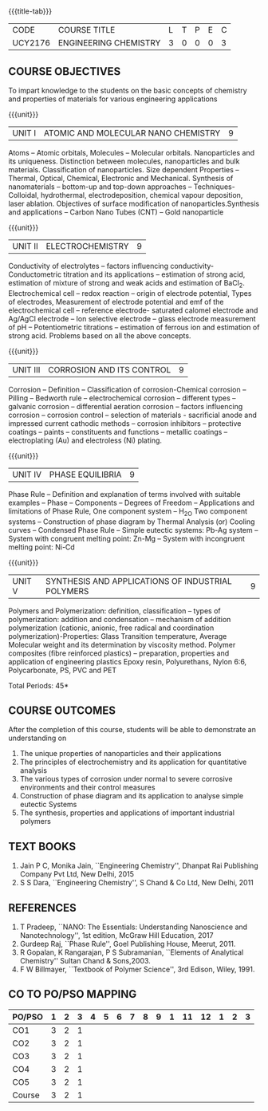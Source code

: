 * 
:properties:
:author: 
:date: 
:end:

#+startup: showall
{{{title-tab}}}
| CODE    | COURSE TITLE          | L | T | P | E | C |
| UCY2176 | ENGINEERING CHEMISTRY | 3 | 0 | 0 | 0 | 3 |
		
** COURSE OBJECTIVES
To impart knowledge to the students on the basic concepts of chemistry
and properties of materials for various engineering applications

{{{unit}}}
| UNIT I | ATOMIC AND MOLECULAR NANO CHEMISTRY | 9 |
Atoms -- Atomic orbitals, Molecules -- Molecular
orbitals. Nanoparticles and its uniqueness. Distinction between
molecules, nanoparticles and bulk materials. Classification of
nanoparticles. Size dependent Properties -- Thermal, Optical,
Chemical, Electronic and Mechanical. Synthesis of nanomaterials --
bottom-up and top-down approaches -- Techniques- Colloidal,
hydrothermal, electrodeposition, chemical vapour deposition, laser
ablation. Objectives of surface modification of
nanoparticles.Synthesis and applications -- Carbon Nano Tubes (CNT) --
Gold nanoparticle

{{{unit}}}
| UNIT II | ELECTROCHEMISTRY | 9 |
Conductivity of electrolytes -- factors influencing conductivity-
Conductometric titration and its applications -- estimation of strong
acid, estimation of mixture of strong and weak acids and estimation of
BaCl_2. Electrochemical cell -- redox reaction -- origin of electrode
potential, Types of electrodes, Measurement of electrode potential and
emf of the electrochemical cell -- reference electrode- saturated
calomel electrode and Ag/AgCl electrode -- Ion selective electrode --
glass electrode measurement of pH -- Potentiometric titrations --
estimation of ferrous ion and estimation of strong acid.  Problems
based on all the above concepts.

{{{unit}}}
| UNIT III | CORROSION AND ITS CONTROL | 9 |
Corrosion -- Definition -- Classification of corrosion-Chemical
corrosion -- Pilling -- Bedworth rule -- electrochemical corrosion --
different types -- galvanic corrosion -- differential aeration
corrosion -- factors influencing corrosion -- corrosion control --
selection of materials - sacrificial anode and impressed current
cathodic methods -- corrosion inhibitors -- protective coatings --
paints -- constituents and functions -- metallic coatings --
electroplating (Au) and electroless (Ni) plating.

{{{unit}}}
| UNIT IV | PHASE EQUILIBRIA | 9 |
Phase Rule -- Definition and explanation of terms involved with
suitable examples -- Phase -- Components -- Degrees of Freedom --
Applications and limitations of Phase Rule, One component system --
H_2O Two component systems -- Construction of phase diagram by Thermal
Analysis (or) Cooling curves -- Condensed Phase Rule -- Simple
eutectic systems: Pb-Ag system -- System with congruent melting point:
Zn-Mg -- System with incongruent melting point: Ni-Cd

{{{unit}}}
| UNIT V | SYNTHESIS AND APPLICATIONS OF INDUSTRIAL POLYMERS | 9 |
Polymers and Polymerization: definition, classification --
types of
polymerization: addition and condensation -- mechanism of addition
polymerization (cationic, anionic, free radical and coordination
polymerization)-Properties: Glass Transition temperature, Average
Molecular weight and its determination by viscosity method. Polymer
composites (fibre reinforced plastics) -- preparation, properties and
application of engineering plastics Epoxy resin, Polyurethans, Nylon
6:6, Polycarbonate, PS, PVC and PET

\hfill *Total Periods: 45*

** COURSE OUTCOMES
After the completion of this course, students will be able to
demonstrate an understanding on
1. The unique properties of nanoparticles and their applications
2. The principles of electrochemistry and its application for
   quantitative analysis
3. The various types of corrosion under normal to severe corrosive
   environments and their control measures
4. Construction of phase diagram and its application to analyse simple
   eutectic Systems
5. The synthesis, properties and applications of important industrial
   polymers

** TEXT BOOKS
1. Jain P C, Monika Jain, ``Engineering Chemistry'', Dhanpat Rai
   Publishing Company Pvt Ltd, New Delhi, 2015
2. S S Dara, ``Engineering Chemistry'', S Chand & Co Ltd, New Delhi,
   2011
   
** REFERENCES
1. T Pradeep, ``NANO: The Essentials: Understanding Nanoscience and
   Nanotechnology'', 1st edition, McGraw Hill Education, 2017
2. Gurdeep Raj, ``Phase Rule'', Goel Publishing House, Meerut, 2011.
3. R Gopalan, K Rangarajan, P S Subramanian, ``Elements of Analytical
   Chemistry'' Sultan Chand & Sons,2003.
4. F W Billmayer, ``Textbook of Polymer Science'', 3rd Edison,
   Wiley, 1991.
       
** CO TO PO/PSO MAPPING
| PO/PSO | 1 | 2 | 3 | 4 | 5 | 6 | 7 | 8 | 9 | 1 | 11 | 12 | 1 | 2 | 3 |
|--------+---+---+---+---+---+---+---+---+---+---+----+----+---+---+---|
| CO1    | 3 | 2 | 1 |   |   |   |   |   |   |   |    |    |   |   |   |
| CO2    | 3 | 2 | 1 |   |   |   |   |   |   |   |    |    |   |   |   |
| CO3    | 3 | 2 | 1 |   |   |   |   |   |   |   |    |    |   |   |   |
| CO4    | 3 | 2 | 1 |   |   |   |   |   |   |   |    |    |   |   |   |
| CO5    | 3 | 2 | 1 |   |   |   |   |   |   |   |    |    |   |   |   |
|--------+---+---+---+---+---+---+---+---+---+---+----+----+---+---+---|
| Course | 3 | 2 | 1 |   |   |   |   |   |   |   |    |    |   |   |   |

